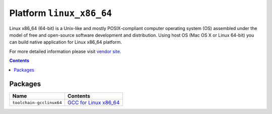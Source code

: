 ..  Copyright 2014-present PlatformIO <contact@platformio.org>
    Licensed under the Apache License, Version 2.0 (the "License");
    you may not use this file except in compliance with the License.
    You may obtain a copy of the License at
       http://www.apache.org/licenses/LICENSE-2.0
    Unless required by applicable law or agreed to in writing, software
    distributed under the License is distributed on an "AS IS" BASIS,
    WITHOUT WARRANTIES OR CONDITIONS OF ANY KIND, either express or implied.
    See the License for the specific language governing permissions and
    limitations under the License.

.. _platform_linux_x86_64:

Platform ``linux_x86_64``
=========================
Linux x86_64 (64-bit) is a Unix-like and mostly POSIX-compliant computer operating system (OS) assembled under the model of free and open-source software development and distribution. Using host OS (Mac OS X or Linux 64-bit) you can build native application for Linux x86_64 platform.

For more detailed information please visit `vendor site <http://platformio.org/platforms/linux_x86_64>`_.

.. contents::

Packages
--------

.. list-table::
    :header-rows:  1

    * - Name
      - Contents

    * - ``toolchain-gcclinux64``
      - `GCC for Linux x86_64 <https://gcc.gnu.org>`_